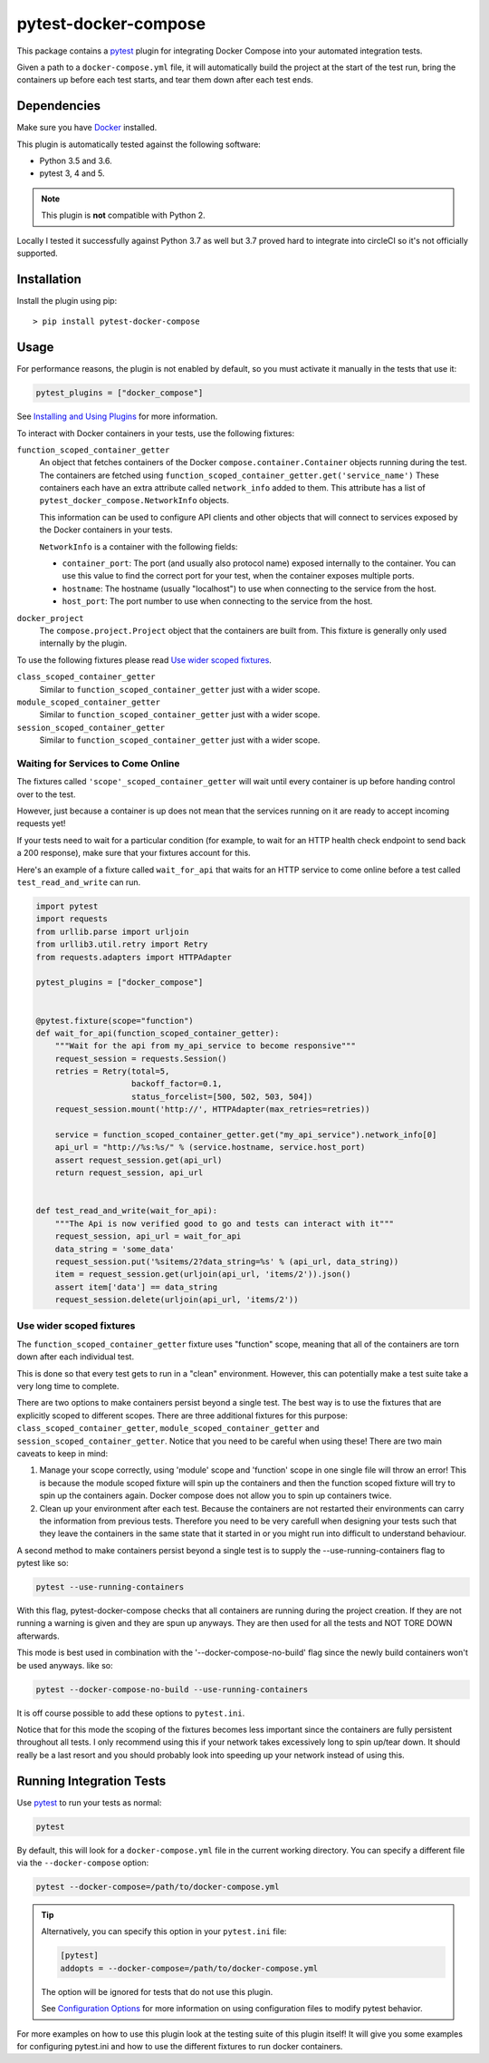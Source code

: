 pytest-docker-compose
=====================
.. image:: https://circleci.com/gh/pytest-docker-compose/pytest-docker-compose/tree/master.svg?style=svg
    :target: https://circleci.com/gh/pytest-docker-compose/pytest-docker-compose/tree/master

This package contains a `pytest`_ plugin for integrating Docker Compose into your automated integration tests.

Given a path to a ``docker-compose.yml`` file, it will automatically build the project at the start of the test run, bring the containers up before each test starts, and tear them down after each test ends.


Dependencies
------------
Make sure you have `Docker`_ installed.

This plugin is automatically tested against the following software:

- Python 3.5 and 3.6.
- pytest 3, 4 and 5.

.. note:: This plugin is **not** compatible with Python 2.

Locally I tested it successfully against Python 3.7 as well but 3.7 proved hard to integrate into circleCI so it's not officially supported.

Installation
------------
Install the plugin using pip::

    > pip install pytest-docker-compose


Usage
-----
For performance reasons, the plugin is not enabled by default, so you must activate it manually in the tests that use it:

.. code-block:: python

    pytest_plugins = ["docker_compose"]

See `Installing and Using Plugins`_ for more information.

To interact with Docker containers in your tests, use the following fixtures:

``function_scoped_container_getter``
    An object that fetches containers of the Docker ``compose.container.Container`` objects running during the test. The containers are fetched using ``function_scoped_container_getter.get('service_name')`` These containers each have an extra attribute called ``network_info`` added to them. This attribute has a list of ``pytest_docker_compose.NetworkInfo`` objects.

    This information can be used to configure API clients and other objects that
    will connect to services exposed by the Docker containers in your tests.

    ``NetworkInfo`` is a container with the following fields:

    - ``container_port``: The port (and usually also protocol name) exposed
      internally to the container.  You can use this value to find the correct
      port for your test, when the container exposes multiple ports.

    - ``hostname``: The hostname (usually "localhost") to use when connecting to
      the service from the host.

    - ``host_port``: The port number to use when connecting to the service from
      the host.

``docker_project``
    The ``compose.project.Project`` object that the containers are built from.
    This fixture is generally only used internally by the plugin.

To use the following fixtures please read `Use wider scoped fixtures`_.

``class_scoped_container_getter``
    Similar to ``function_scoped_container_getter`` just with a wider scope.

``module_scoped_container_getter``
    Similar to ``function_scoped_container_getter`` just with a wider scope.

``session_scoped_container_getter``
    Similar to ``function_scoped_container_getter`` just with a wider scope.

Waiting for Services to Come Online
~~~~~~~~~~~~~~~~~~~~~~~~~~~~~~~~~~~
The fixtures called ``'scope'_scoped_container_getter`` will wait until every container is up before handing control over to the test.

However, just because a container is up does not mean that the services running on it are ready to accept incoming requests yet!

If your tests need to wait for a particular condition (for example, to wait for an HTTP health check endpoint to send back a 200 response), make sure that your fixtures account for this.

Here's an example of a fixture called ``wait_for_api`` that waits for an HTTP service to come online before a test called ``test_read_and_write`` can run.

.. code-block:: python

    import pytest
    import requests
    from urllib.parse import urljoin
    from urllib3.util.retry import Retry
    from requests.adapters import HTTPAdapter

    pytest_plugins = ["docker_compose"]


    @pytest.fixture(scope="function")
    def wait_for_api(function_scoped_container_getter):
        """Wait for the api from my_api_service to become responsive"""
        request_session = requests.Session()
        retries = Retry(total=5,
                        backoff_factor=0.1,
                        status_forcelist=[500, 502, 503, 504])
        request_session.mount('http://', HTTPAdapter(max_retries=retries))

        service = function_scoped_container_getter.get("my_api_service").network_info[0]
        api_url = "http://%s:%s/" % (service.hostname, service.host_port)
        assert request_session.get(api_url)
        return request_session, api_url


    def test_read_and_write(wait_for_api):
        """The Api is now verified good to go and tests can interact with it"""
        request_session, api_url = wait_for_api
        data_string = 'some_data'
        request_session.put('%sitems/2?data_string=%s' % (api_url, data_string))
        item = request_session.get(urljoin(api_url, 'items/2')).json()
        assert item['data'] == data_string
        request_session.delete(urljoin(api_url, 'items/2'))

Use wider scoped fixtures
~~~~~~~~~~~~~~~~~~~~~~~~~
The ``function_scoped_container_getter`` fixture uses "function" scope, meaning that all of the containers are torn down after each individual test.

This is done so that every test gets to run in a "clean" environment. However, this can potentially make a test suite take a very long time to complete.

There are two options to make containers persist beyond a single test. The best way is to use the fixtures that are explicitly scoped to different scopes. There are three additional fixtures for this purpose: ``class_scoped_container_getter``, ``module_scoped_container_getter`` and ``session_scoped_container_getter``. Notice that you need to be careful when using these! There are two main caveats to keep in mind:

1. Manage your scope correctly, using 'module' scope and 'function' scope in one single file will throw an error! This is because the module scoped fixture will spin up the containers and then the function scoped fixture will try to spin up the containers again. Docker compose does not allow you to spin up containers twice.
2. Clean up your environment after each test. Because the containers are not restarted their environments can carry the information from previous tests. Therefore you need to be very carefull when designing your tests such that they leave the containers in the same state that it started in or you might run into difficult to understand behaviour.

A second method to make containers persist beyond a single test is to supply the --use-running-containers flag to pytest like so:

.. code-block:: bash

    pytest --use-running-containers

With this flag, pytest-docker-compose checks that all containers are running
during the project creation. If they are not running a warning is given and
they are spun up anyways. They are then used for all the tests and NOT TORE
DOWN afterwards.

This mode is best used in combination with the '--docker-compose-no-build' flag since the newly build containers won't be used anyways. like so:

.. code-block:: bash

    pytest --docker-compose-no-build --use-running-containers

It is off course possible to add these options to ``pytest.ini``.

Notice that for this mode the scoping of the fixtures becomes less important since the containers are fully persistent throughout all tests. I only recommend using this if your network takes excessively long to spin up/tear down. It should really be a last resort and you should probably look into speeding up your network instead of using this.



Running Integration Tests
-------------------------
Use `pytest`_ to run your tests as normal:

.. code-block:: sh

    pytest

By default, this will look for a ``docker-compose.yml`` file in the current
working directory.  You can specify a different file via the
``--docker-compose`` option:

.. code-block:: sh

    pytest --docker-compose=/path/to/docker-compose.yml

.. tip::
    Alternatively, you can specify this option in your ``pytest.ini`` file:

    .. code-block:: ini

        [pytest]
        addopts = --docker-compose=/path/to/docker-compose.yml

    The option will be ignored for tests that do not use this plugin.

    See `Configuration Options`_ for more information on using configuration
    files to modify pytest behavior.

For more examples on how to use this plugin look at the testing suite of this plugin itself! It will give you some examples for configuring pytest.ini and how to use the different fixtures to run docker containers.

.. _Configuration Options: https://docs.pytest.org/en/latest/customize.html#adding-default-options
.. _Docker: https://www.docker.com/
.. _Installing and Using Plugins: https://docs.pytest.org/en/latest/plugins.html#requiring-loading-plugins-in-a-test-module-or-conftest-file
.. _pytest: https://docs.pytest.org/
.. _pytest-xdist: https://github.com/pytest-dev/pytest-xdist

